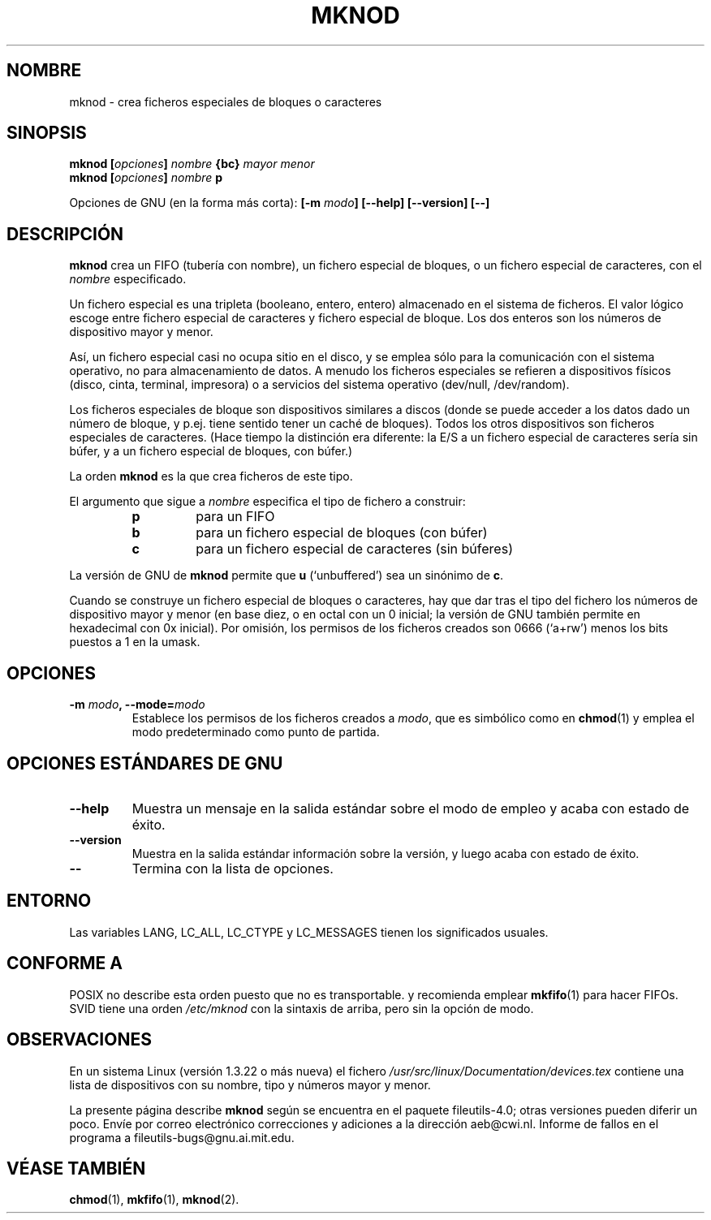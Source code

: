 .\" Copyright Andries Brouwer, Ragnar Hojland Espinosa and A. Wik, 1998.
.\"
.\" This file may be copied under the conditions described
.\" in the LDP GENERAL PUBLIC LICENSE, Version 1, September 1998
.\" that should have been distributed together with this file.
.\"
.\" Translated into Spanish on Mon Jan 18 1999 by Gerardo Aburruzaga
.\" García <gerardo.aburruzaga@uca.es>
.\" Translation revised on Tue Apr 6 1999 by Juan Piernas <piernas@ditec.um.es>
.\" Translation revised on Thu Jan 6 2000 by Juan Piernas <piernas@ditec.um.es>
.\"
.TH MKNOD 1 "Noviembre de 1998" "GNU fileutils 4.0"
.SH NOMBRE
mknod \- crea ficheros especiales de bloques o caracteres
.SH SINOPSIS
.BI "mknod [" opciones "] " nombre " {bc} " "mayor menor"
.br
.BI "mknod [" opciones "] " nombre " p"
.sp
Opciones de GNU (en la forma más corta):
.BI "[\-m " modo "] [\-\-help] [\-\-version] [\-\-]"
.SH DESCRIPCIÓN
.B mknod
crea un FIFO (tubería con nombre), un fichero especial de bloques, o
un fichero especial de caracteres, con el
.I nombre
especificado.
.PP
Un fichero especial es una tripleta (booleano, entero, entero)
almacenado en el sistema de ficheros.
El valor lógico escoge entre fichero especial de caracteres y fichero
especial de bloque. Los dos enteros son los números de dispositivo
mayor y menor.
.PP
Así, un fichero especial casi no ocupa sitio en el disco, y se emplea
sólo para la comunicación con el sistema operativo, no para
almacenamiento de datos. A menudo los ficheros especiales se refieren
a dispositivos físicos (disco, cinta, terminal, impresora) o a
servicios del sistema operativo (dev/null, /dev/random).
.PP
Los ficheros especiales de bloque son dispositivos similares a discos
(donde se puede acceder a los datos dado un número de bloque, y
p.ej. tiene sentido tener un caché de bloques).
Todos los otros dispositivos son ficheros especiales de caracteres.
(Hace tiempo la distinción era diferente: la E/S a un fichero especial 
de caracteres sería sin búfer, y a un fichero especial de bloques, con 
búfer.)
.PP
La orden
.B mknod
es la que crea ficheros de este tipo.
.PP
El argumento que sigue a
.I nombre
especifica el tipo de fichero a construir:
.RS
.TP
.B p
para un FIFO
.TP
.B b
para un fichero especial de bloques (con búfer)
.TP
.B c
para un fichero especial de caracteres (sin búferes)
.RE
.PP
La versión de GNU de
.B mknod
permite que
.B u
(`unbuffered') sea un sinónimo de
.BR c .
.PP
Cuando se construye un fichero especial de bloques o caracteres, hay
que dar tras el tipo del fichero los números de dispositivo mayor y
menor (en base diez, o en octal con un 0 inicial; la versión de GNU
también permite en hexadecimal con 0x inicial).
Por omisión, los permisos de los ficheros creados son 0666 (`a+rw') menos 
los bits puestos a 1 en la umask.
.SH OPCIONES
.TP
.BI "\-m " modo ", \-\-mode=" modo
Establece los permisos de los ficheros creados a
.IR modo ,
que es simbólico como en
.BR chmod (1)
y emplea el modo predeterminado como punto de partida.
.SH "OPCIONES ESTÁNDARES DE GNU"
.TP
.B "\-\-help"
Muestra un mensaje en la salida estándar sobre el modo de empleo y
acaba con estado de éxito.
.TP
.B "\-\-version"
Muestra en la salida estándar información sobre la versión, y luego
acaba con estado de éxito.
.TP
.B "\-\-"
Termina con la lista de opciones.
.SH ENTORNO
Las variables LANG, LC_ALL, LC_CTYPE y LC_MESSAGES tienen los
significados usuales.
.SH "CONFORME A"
POSIX no describe esta orden puesto que no es transportable. y
recomienda emplear
.BR mkfifo (1)
para hacer FIFOs.
SVID tiene una orden
.I /etc/mknod
con la sintaxis de arriba, pero sin la opción de modo.
.SH OBSERVACIONES
En un sistema Linux (versión 1.3.22 o más nueva) el fichero
.I /usr/src/linux/Documentation/devices.tex
contiene una lista de dispositivos con su nombre, tipo y números mayor 
y menor.
.LP
La presente página describe
.B mknod
según se encuentra en el paquete fileutils-4.0; otras versiones
pueden diferir un poco. Envíe por correo electrónico correcciones y
adiciones a la dirección aeb@cwi.nl.
Informe de fallos en el programa a
fileutils-bugs@gnu.ai.mit.edu.
.SH "VÉASE TAMBIÉN"
.BR chmod (1),
.BR mkfifo (1),
.BR mknod (2).

